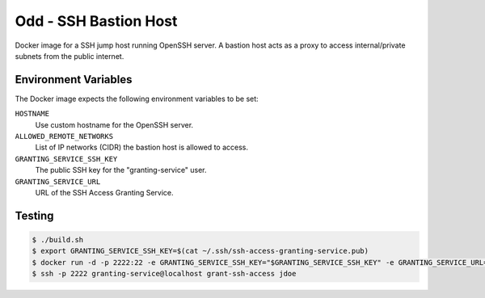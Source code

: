 ======================
Odd - SSH Bastion Host
======================

Docker image for a SSH jump host running OpenSSH server.
A bastion host acts as a proxy to access internal/private subnets from the public internet.

Environment Variables
=====================

The Docker image expects the following environment variables to be set:

``HOSTNAME``
    Use custom hostname for the OpenSSH server.
``ALLOWED_REMOTE_NETWORKS``
    List of IP networks (CIDR) the bastion host is allowed to access.
``GRANTING_SERVICE_SSH_KEY``
    The public SSH key for the "granting-service" user.
``GRANTING_SERVICE_URL``
    URL of the SSH Access Granting Service.

Testing
=======

.. code-block:: bash

    $ ./build.sh
    $ export GRANTING_SERVICE_SSH_KEY=$(cat ~/.ssh/ssh-access-granting-service.pub)
    $ docker run -d -p 2222:22 -e GRANTING_SERVICE_SSH_KEY="$GRANTING_SERVICE_SSH_KEY" -e GRANTING_SERVICE_URL=https://even.example.org -e ALLOWED_NETWORKS=10.0.0.0/8 bastion-host
    $ ssh -p 2222 granting-service@localhost grant-ssh-access jdoe
